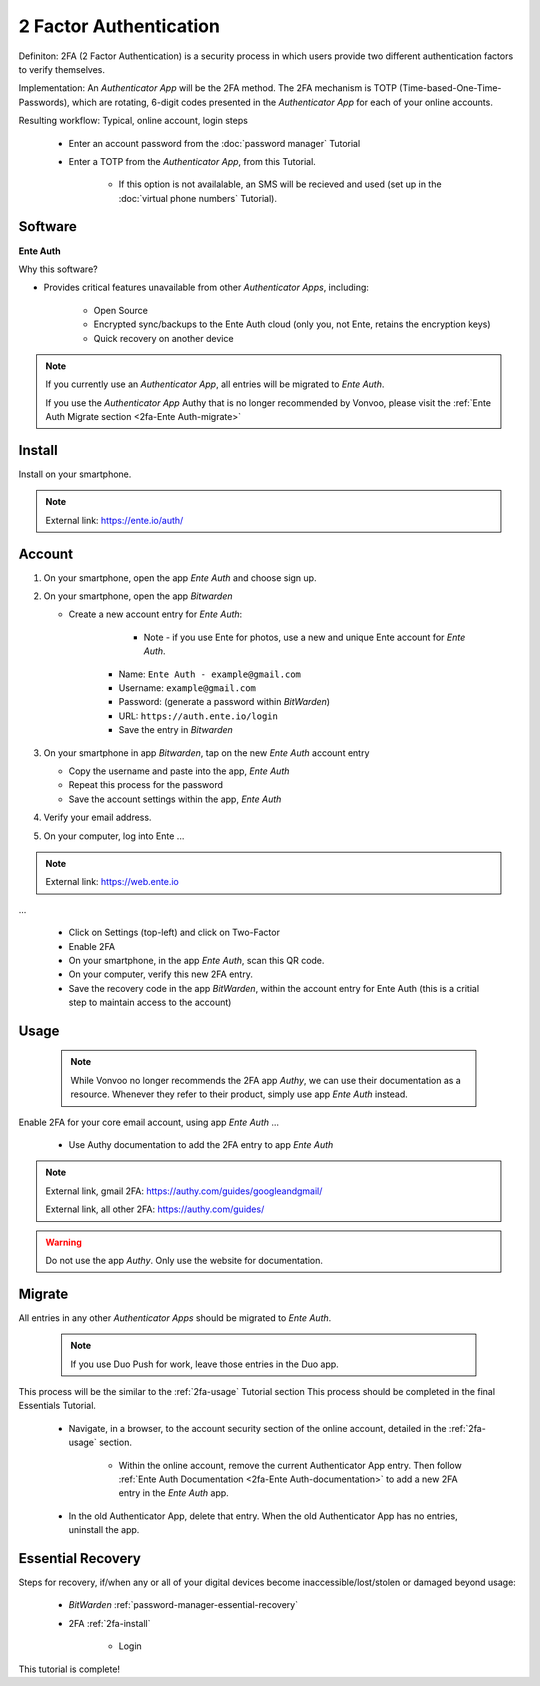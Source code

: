 2 Factor Authentication
=====

Definiton: 2FA (2 Factor Authentication) is a security process in which users provide two different authentication factors to verify themselves.

Implementation: An *Authenticator App* will be the 2FA method. The 2FA mechanism is TOTP (Time-based-One-Time-Passwords), which are rotating, 6-digit codes presented in the *Authenticator App* for each of your online accounts. 

Resulting workflow: Typical, online account, login steps
   
   - Enter an account password from the :doc:`password manager` Tutorial
   - Enter a TOTP from the *Authenticator App*, from this Tutorial.
      
      - If this option is not availalable, an SMS will be recieved and used (set up in the :doc:`virtual phone numbers` Tutorial).
      
.. _2fa-software:

|logo_ente_auth_bg| Software
------------

.. |logo_ente_auth_bg| image:: images/2_factor_authentication/logo_ente_auth.png
   :width: 15%

**Ente Auth**

Why this software?  

* Provides critical features unavailable from other *Authenticator Apps*, including:

   - Open Source
   - Encrypted sync/backups to the Ente Auth cloud (only you, not Ente, retains the encryption keys)
   - Quick recovery on another device

.. note::

   If you currently use an *Authenticator App*, all entries will be migrated to *Ente Auth*.  

   If you use the *Authenticator App* Authy that is no longer recommended by Vonvoo, please visit the :ref:`Ente Auth Migrate section <2fa-Ente Auth-migrate>`
   
.. _2fa-install:

|logo_ente_auth| Install
------------

.. |logo_ente_auth| image:: images/2_factor_authentication/logo_ente_auth.png
   :width: 8%

Install on your smartphone.

.. note::

   External link: https://ente.io/auth/

.. _2fa-account:

|logo_ente_auth| Account
------------ 

1. On your smartphone, open the app *Ente Auth* and choose sign up.
2. On your smartphone, open the app *Bitwarden*
   
   - Create a new account entry for *Ente Auth*:
      
	  - Note - if you use Ente for photos, use a new and unique Ente account for *Ente Auth*.
      - Name: ``Ente Auth - example@gmail.com``
      - Username: ``example@gmail.com``
      - Password: (generate a password within *BitWarden*)
      - URL: ``https://auth.ente.io/login``
      - Save the entry in *Bitwarden*

3. On your smartphone in app *Bitwarden*, tap on the new *Ente Auth* account entry
   
   - Copy the username and paste into the app, *Ente Auth*
   - Repeat this process for the password
   - Save the account settings within the app, *Ente Auth*
4. Verify your email address.
5. On your computer, log into Ente ...

.. note::

   External link: https://web.ente.io

...

   - Click on Settings (top-left) and click on Two-Factor
   - Enable 2FA
   - On your smartphone, in the app *Ente Auth*, scan this QR code.
   - On your computer, verify this new 2FA entry.
   - Save the recovery code in the app *BitWarden*, within the account entry for Ente Auth (this is a critial step to maintain access to the account)

.. _2fa-usage:

|logo_ente_auth| Usage
------------

  .. note::

   While Vonvoo no longer recommends the 2FA app *Authy*, we can use their documentation as a resource. Whenever they refer to their product, simply use app *Ente Auth* instead.  

Enable 2FA for your core email account, using app *Ente Auth* ...

   - Use Authy documentation to add the 2FA entry to app *Ente Auth*

.. note::

   External link, gmail 2FA: https://authy.com/guides/googleandgmail/  

   External link, all other 2FA: https://authy.com/guides/

.. warning::

   Do not use the app *Authy*. Only use the website for documentation.


|logo_ente_auth| Migrate
------------

All entries in any other *Authenticator Apps* should be migrated to *Ente Auth*. 

  .. note::

   If you use Duo Push for work, leave those entries in the Duo app.   

This process will be the similar to the :ref:`2fa-usage` Tutorial section This process should be completed in the final Essentials Tutorial.

   - Navigate, in a browser, to the account security section of the online account, detailed in the :ref:`2fa-usage` section.
      
      - Within the online account, remove the current Authenticator App entry. Then follow :ref:`Ente Auth Documentation <2fa-Ente Auth-documentation>` to add a new 2FA entry in the *Ente Auth* app.
   - In the old Authenticator App, delete that entry. When the old Authenticator App has no entries, uninstall the app.

.. _2fa-essential-recovery:

Essential Recovery
------------

Steps for recovery, if/when any or all of your digital devices become inaccessible/lost/stolen or damaged beyond usage:

   - *BitWarden* :ref:`password-manager-essential-recovery`
   - 2FA :ref:`2fa-install`
      
      - Login

This tutorial is complete!
